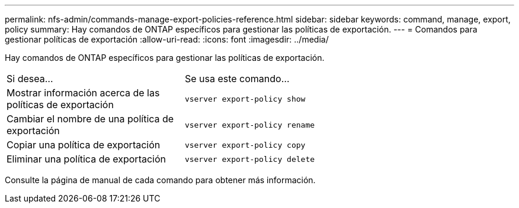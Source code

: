 ---
permalink: nfs-admin/commands-manage-export-policies-reference.html 
sidebar: sidebar 
keywords: command, manage, export, policy 
summary: Hay comandos de ONTAP específicos para gestionar las políticas de exportación. 
---
= Comandos para gestionar políticas de exportación
:allow-uri-read: 
:icons: font
:imagesdir: ../media/


[role="lead"]
Hay comandos de ONTAP específicos para gestionar las políticas de exportación.

[cols="35,65"]
|===


| Si desea... | Se usa este comando... 


 a| 
Mostrar información acerca de las políticas de exportación
 a| 
`vserver export-policy show`



 a| 
Cambiar el nombre de una política de exportación
 a| 
`vserver export-policy rename`



 a| 
Copiar una política de exportación
 a| 
`vserver export-policy copy`



 a| 
Eliminar una política de exportación
 a| 
`vserver export-policy delete`

|===
Consulte la página de manual de cada comando para obtener más información.
